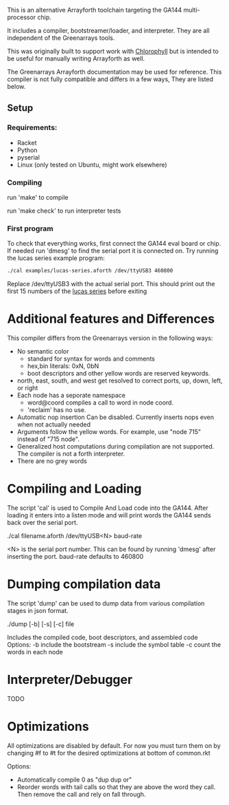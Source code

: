 This is an alternative Arrayforth toolchain targeting the GA144 multi-processor
chip.

It includes a compiler, bootstreamer/loader, and interpreter.
They are all independent of the Greenarrays tools.

This was originally built to support work with [[http://pl.eecs.berkeley.edu/projects/chlorophyll/][Chlorophyll]] but is intended
to be useful for manually writing Arrayforth as well.

The Greenarrays Arrayforth documentation may be used for reference.
This compiler is not fully compatible and differs in a few ways,
They are listed below.

** Setup
*** Requirements:
  - Racket
  - Python
  - pyserial
  - Linux (only tested on Ubuntu, might work elsewhere)

*** Compiling
run 'make' to compile

run 'make check' to run interpreter tests

*** First program
To check that everything works, first connect the GA144 eval board or chip.
If needed run 'dmesg' to find the serial port it is connected on.
Try running the lucas series example program:
#+BEGIN_SRC bash
  ./cal examples/lucas-series.aforth /dev/ttyUSB3 460800
#+END_SRC
 Replace /dev/ttyUSB3 with the actual serial port.
This should print out the first 15 numbers of the [[https://en.wikipedia.org/wiki/Lucas_number][lucas series]] before exiting

* Additional features and Differences
This compiler differs from the Greenarrays version in the following ways:

- No semantic color
   - standard for syntax for words and comments
   - hex,bin literals: 0xN, 0bN
   - boot descriptors and other yellow words are reserved keywords.
- north, east, south, and west
  get resolved to correct ports, up, down, left, or right
- Each node has a seporate namespace
   - word@coord compiles a call to word in node coord. 
   - 'reclaim' has no use.
- Automatic nop insertion
  Can be disabled. Currently inserts nops even when not actually needed
- Arguments follow the yellow words.
  For example, use "node 715" instead of "715 node".
- Generalized host computations during compilation are not supported.
  The compiler is not a forth interpreter.
- There are no grey words

* Compiling and Loading

The script 'cal' is used to Compile And Load code into the GA144.
After loading it enters into a listen mode and will print words the GA144
sends back over the serial port.

 ./cal filename.aforth /dev/ttyUSB<N> baud-rate

 <N> is the serial port number. This can be found by running 'dmesg' after inserting the port.
 baud-rate defaults to 460800

* Dumping compilation data

The script 'dump' can be used to dump data from various compilation
 stages in json format.

 ./dump [-b] [-s] [-c] file

Includes the compiled code, boot descriptors, and assembled code
Options:
 -b include the bootstream
 -s include the symbol table
 -c count the words in each node

* Interpreter/Debugger
TODO

* Optimizations
 All optimizations are disabled by default. For now you must
 turn them on by changing #f to #t for the desired optimizations at
 bottom of common.rkt

Options:
 - Automatically compile 0 as "dup dup or"
 - Reorder words with tail calls so that they are above the word
   they call. Then remove the call and rely on fall through.


